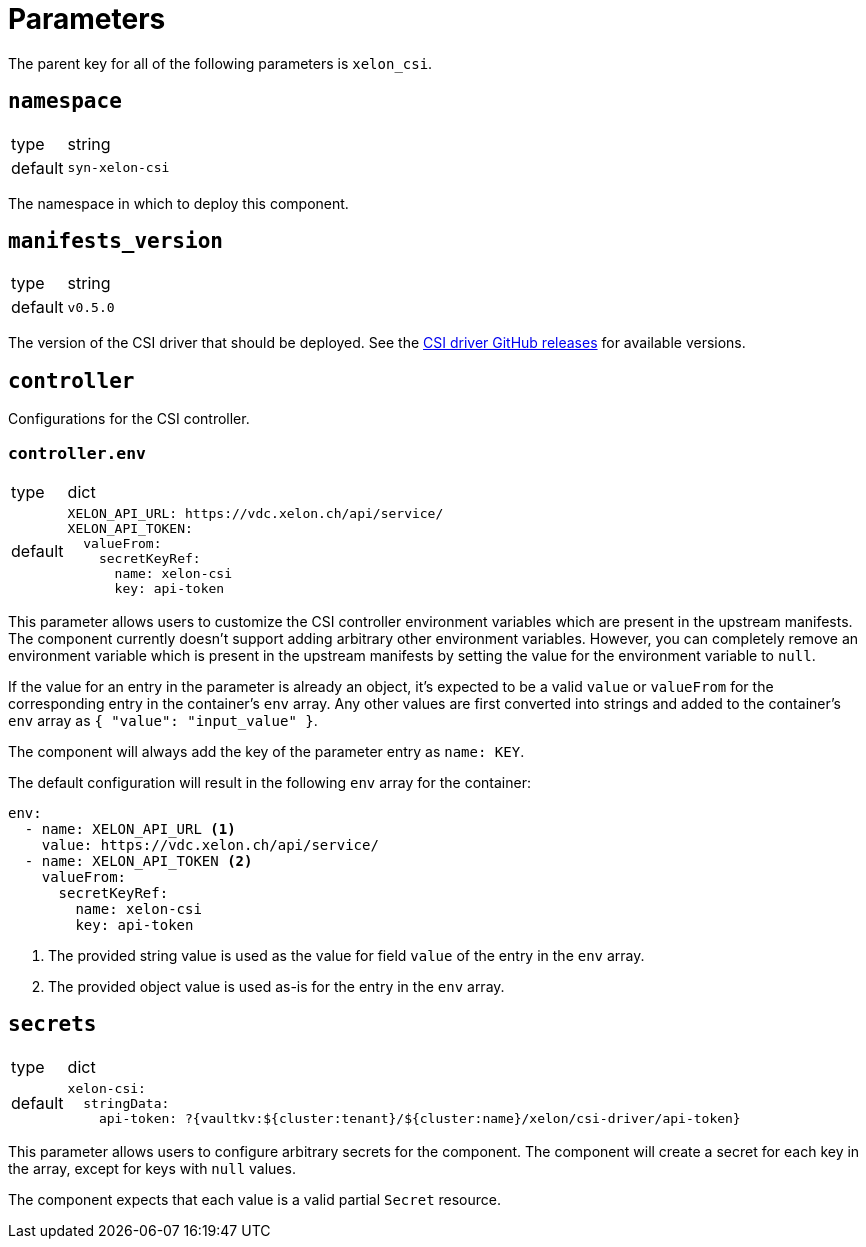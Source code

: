 = Parameters

The parent key for all of the following parameters is `xelon_csi`.

== `namespace`

[horizontal]
type:: string
default:: `syn-xelon-csi`

The namespace in which to deploy this component.

== `manifests_version`

[horizontal]
type:: string
default:: `v0.5.0`

The version of the CSI driver that should be deployed.
See the https://github.com/Xelon-AG/xelon-csi/releases[CSI driver GitHub releases] for available versions.

== `controller`

Configurations for the CSI controller.

=== `controller.env`

[horizontal]
type:: dict
default::
+
[source,yaml]
----
XELON_API_URL: https://vdc.xelon.ch/api/service/
XELON_API_TOKEN:
  valueFrom:
    secretKeyRef:
      name: xelon-csi
      key: api-token
----

This parameter allows users to customize the CSI controller environment variables which are present in the upstream manifests.
The component currently doesn't support adding arbitrary other environment variables.
However, you can completely remove an environment variable which is present in the upstream manifests by setting the value for the environment variable to `null`.

If the value for an entry in the parameter is already an object, it's expected to be a valid `value` or `valueFrom` for the corresponding entry in the container's `env` array.
Any other values are first converted into strings and added to the container's `env` array as `{ "value": "input_value" }`.

The component will always add the key of the parameter entry as `name: KEY`.

The default configuration will result in the following `env` array for the container:

[source,yaml]
----
env:
  - name: XELON_API_URL <1>
    value: https://vdc.xelon.ch/api/service/
  - name: XELON_API_TOKEN <2>
    valueFrom:
      secretKeyRef:
        name: xelon-csi
        key: api-token
----
<1> The provided string value is used as the value for field `value` of the entry in the `env` array.
<2> The provided object value is used as-is for the entry in the `env` array.

== `secrets`

[horizontal]
type:: dict
default::
+
[source,yaml]
----
xelon-csi:
  stringData:
    api-token: ?{vaultkv:${cluster:tenant}/${cluster:name}/xelon/csi-driver/api-token}
----

This parameter allows users to configure arbitrary secrets for the component.
The component will create a secret for each key in the array, except for keys with `null` values.

The component expects that each value is a valid partial `Secret` resource.
